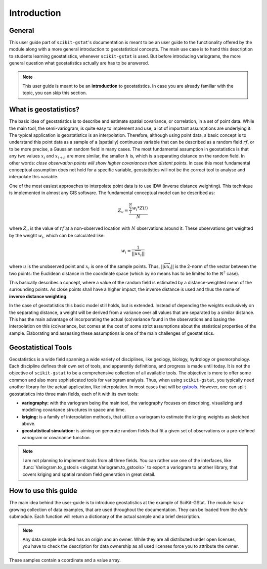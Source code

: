 ============
Introduction
============

General
=======

This user guide part of ``scikit-gstat``'s documentation is meant to be an
user guide to the functionality offered by the module along with a more
general introduction to geostatistical concepts. The main use case is to hand
this description to students learning geostatistics, whenever
``scikit-gstat`` is used.
But before introducing variograms, the more general question what
geostatistics actually are has to be answered.

.. note::

    This user guide is meant to be an **introduction** to geostatistics. In
    case you are already familiar with the topic, you can skip this section.

What is geostatistics?
======================

The basic idea of geostatistics is to describe and estimate spatial
covariance, or correlation, in a set of point data. 
While the main tool, the semi-variogram, is quite easy to implement and use,
a lot of important assumptions are underlying it.
The typical application is geostatistics is an interpolation. Therefore,
although using point data, a basic concept is to understand this point data
as a sample of a (spatially) continuous variable that can be described as a
random field :math:`rf`, or to be more precise, a Gaussian random field in many
cases. The most fundamental assumption in geostatistics is that any two values
:math:`x_i` and :math:`x_{i + h}` are more similar, the smaller :math:`h` is,
which is a separating distance on the random field. In other words: *close
observation points will show higher covariances than distant points*. In case
this most fundamental conceptual assumption does not hold for a specific
variable, geostatistics will not be the correct tool to analyse and
interpolate this variable.

One of the most easiest approaches to interpolate point data is to use IDW
(inverse distance weighting). This technique is implemented in almost any GIS
software. The fundamental conceptual model can be described as:

.. math::
    Z_u = \frac{\sum_{i}^{N} w_i * Z(i)}{N}

where :math:`Z_u` is the value of :math:`rf` at a non-observed location with
:math:`N` observations around it. These observations get weighted by the weight
:math:`w_i`, which can be calculated like:

.. math::
    w_i = \frac{1}{||\overrightarrow{ux_i}||}

where :math:`u` is the unobserved point and :math:`x_i` is one of the
sample points. Thus, :math:`||\overrightarrow{ux_i}||` is the 2-norm of
the vector between the two points: the Euclidean distance in the coordinate
space (which by no means has to be limited to the :math:`\mathbb{R}^2` case).

This basically describes a concept, where a value of the random field is
estimated by a distance-weighted mean of the surrounding points. As close
points shall have a higher impact, the inverse distance is used and thus the
name of **inverse distance weighting**.

In the case of geostatistics this basic model still holds, but is extended.
Instead of depending the weights exclusively on the separating distance, a
weight will be derived from a variance over all values that are separated by
a similar distance. This has the main advantage of incorporating the actual
(co)variance found in the observations and basing the interpolation on this
(co)variance, but comes at the cost of some strict assumptions about the
statistical properties of the sample. Elaborating and assessing these
assumptions is one of the main challenges of geostatistics.

Geostatistical Tools
====================

Geostatistics is a wide field spanning a wide variety of disciplines, like
geology, biology, hydrology or geomorphology. Each discipline defines their
own set of tools, and apparently definitions, and progress is made until
today. It is not the objective of ``scikit-gstat`` to be a comprehensive
collection of all available tools. The objective is more to offer some
common and also more sophisticated tools for variogram analysis.
Thus, when using ``scikit-gstat``, you typically need another library for
the actual application, like interpolation. In most cases that will be
`gstools <https://geostat-framework.readthedocs.io/projects/gstools/en/latest/>`_.
However, one can split geostatistics into three main fields, each of it with its
own tools:

* **variography:** with the variogram being the main tool, the variography
  focuses on describing, visualizing and modelling covariance structures in
  space and time.
* **kriging:** is a family of interpolation methods, that utilize a variogram to
  estimate the kriging weights as sketched above.
* **geostatistical simulation:** is aiming on generate random fields that fit
  a given set of observations or a pre-defined variogram or covariance function.

.. note::

    I am not planning to implement tools from all three fields. 
    You can rather use one of the interfaces, like :func:`Variogram.to_gstools <skgstat.Variogram.to_gstools>`
    to export a variogram to another library, that covers kriging and 
    spatial random field generation in great detail.


How to use this guide
=====================

The main idea behind the user-guide is to introduce geostatistics at the example of
SciKit-GStat. The module has a growing collection of data examples, that are used
throughout the documentation. They can be loaded from the `data` submodule.
Each function will return a dictionary of the actual sample and a brief description.

.. note::

  Any data sample included has an origin and an owner. While they are all distributed
  under open licenses, you have to check the description for data ownership as all
  used licenses force you to attribute the owner.

.. ipython:: python
  :okwarning:

  import skgstat as skg
  skg.data.aniso(N=20)

These samples contain a coordinate and a value array.